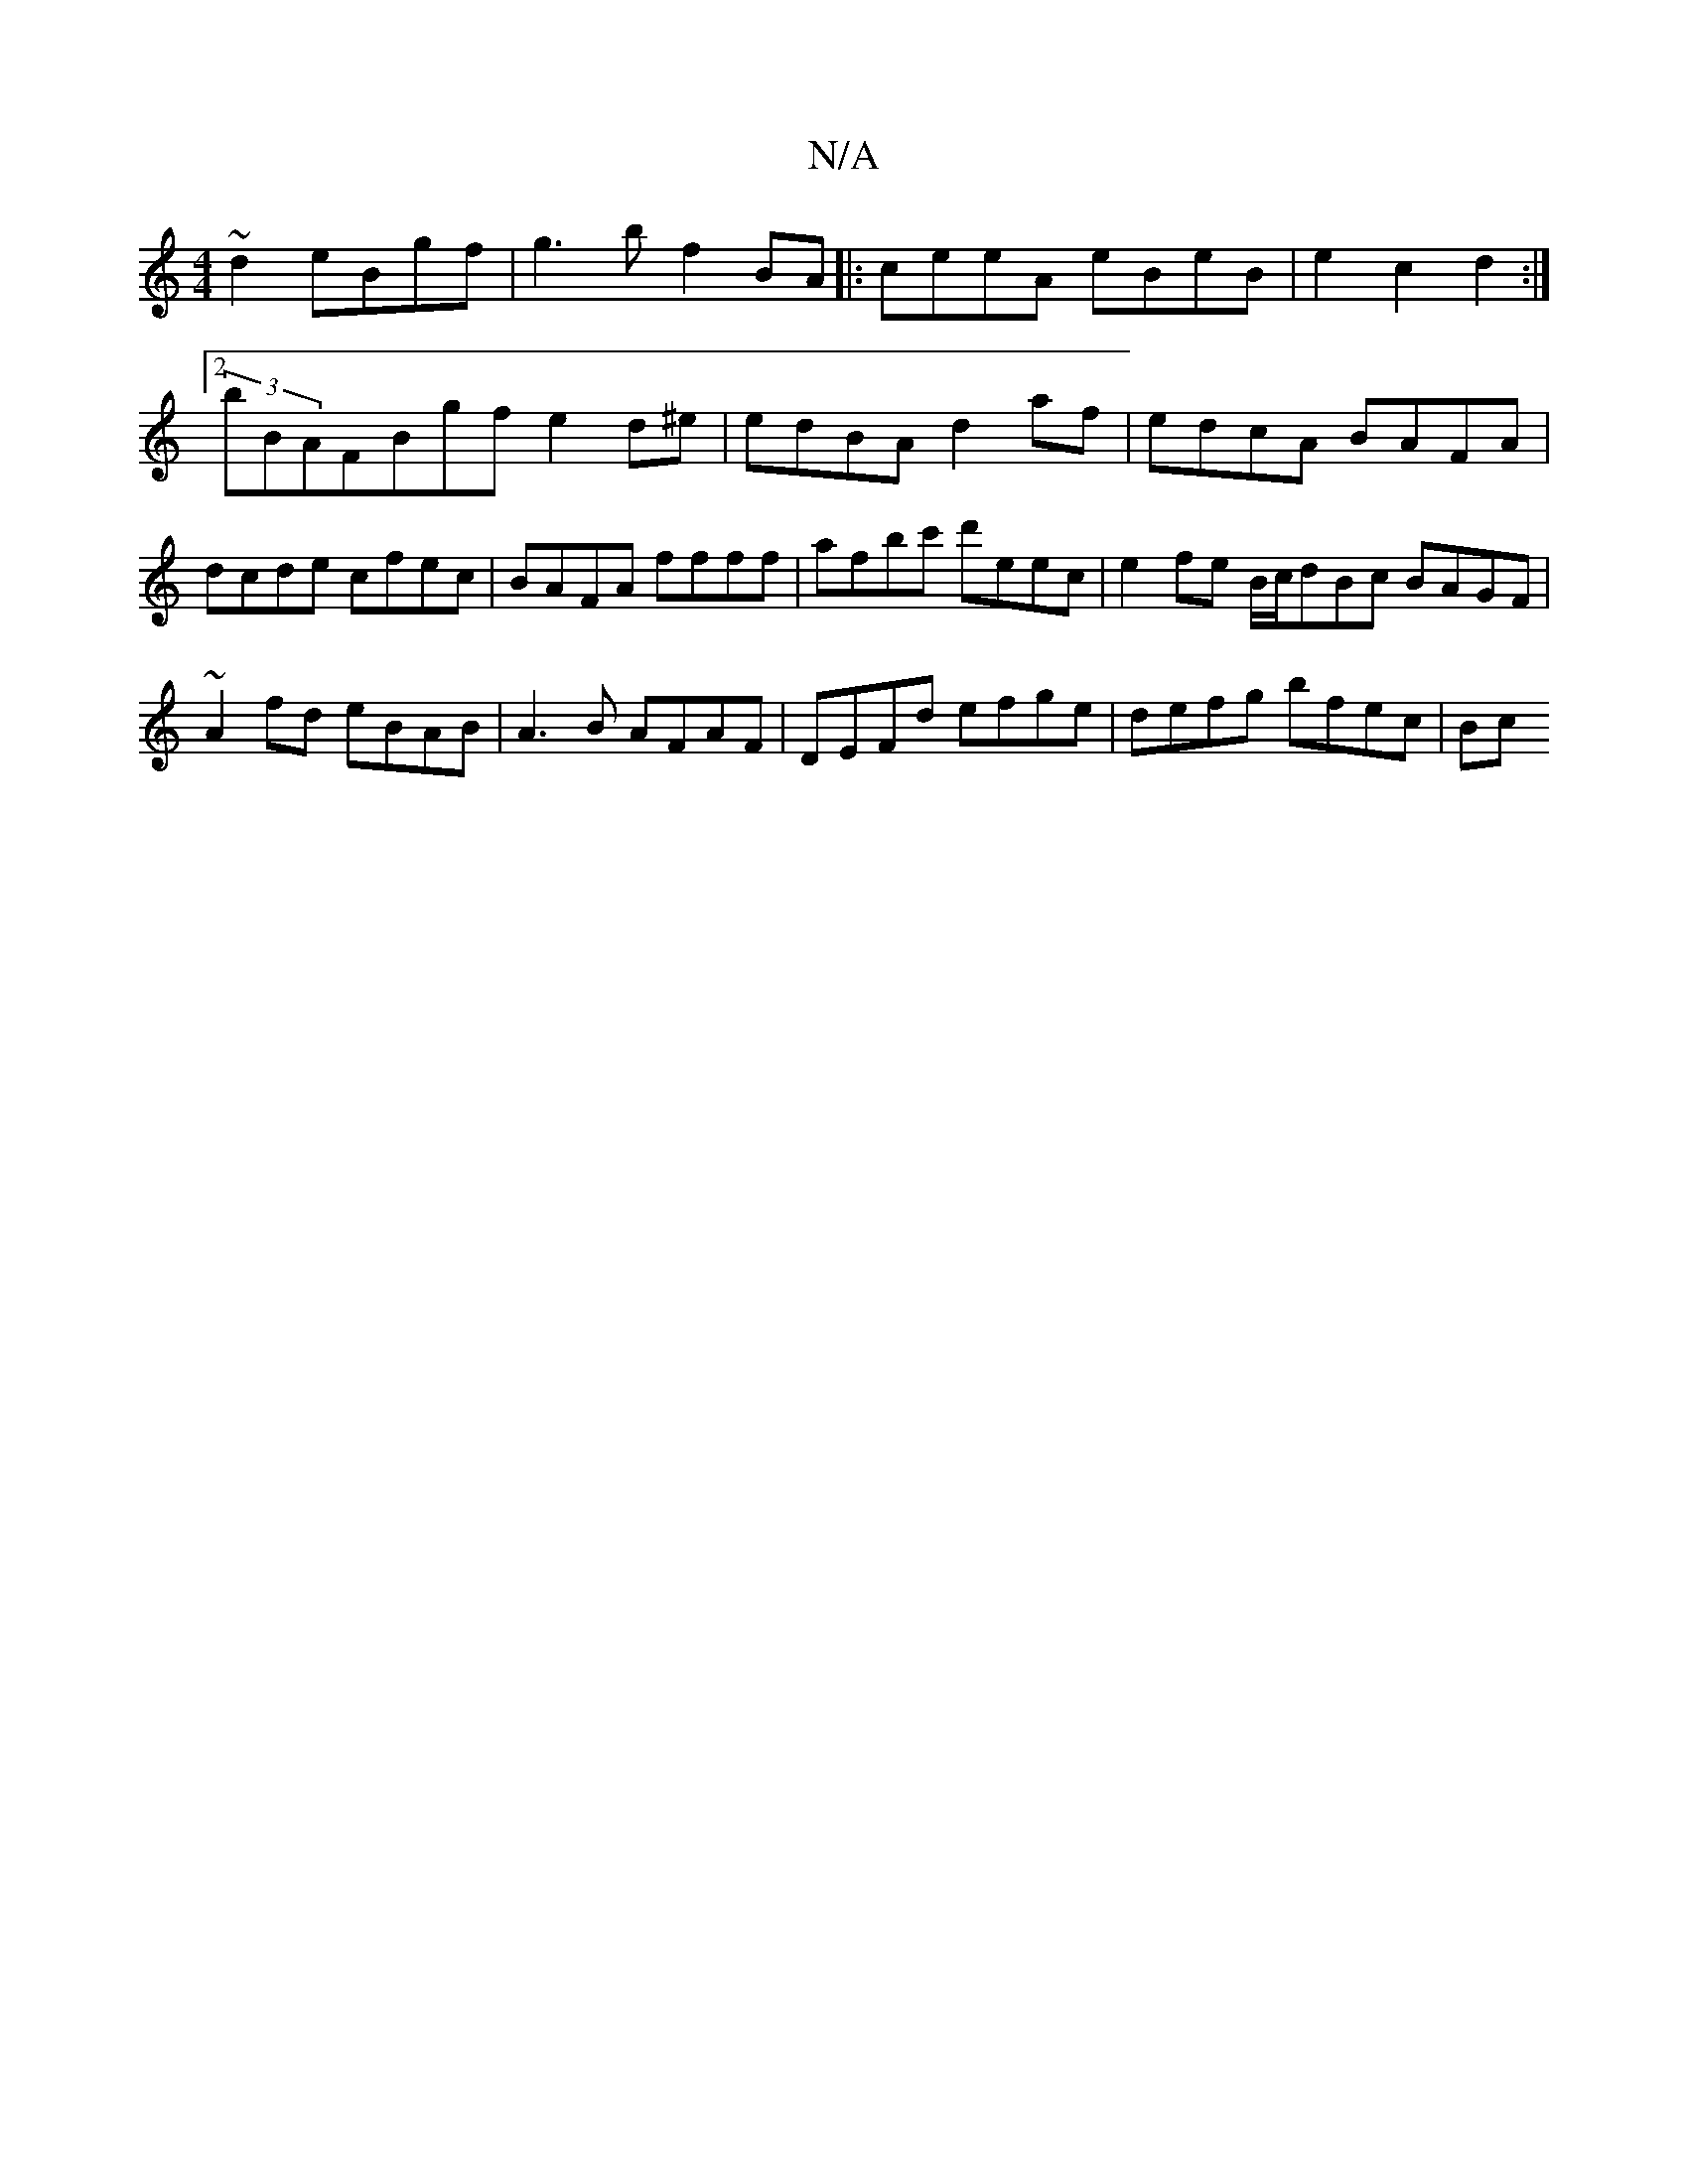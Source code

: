 X:1
T:N/A
M:4/4
R:N/A
K:Cmajor
 ~d2 eBgf | g3b f2 BA |:ceeA eBeB | e2 c2 d2 :|2 (3bBAFBgfe2d^e | edBA d2af | edcA BAFA | dcde cfec | BAFA ffff | afbc' d'eec | e2 fe B/c/dBc BAGF | ~A2fd eBAB | A3B AFAF | DEFd efge | defg bfec | Bc~